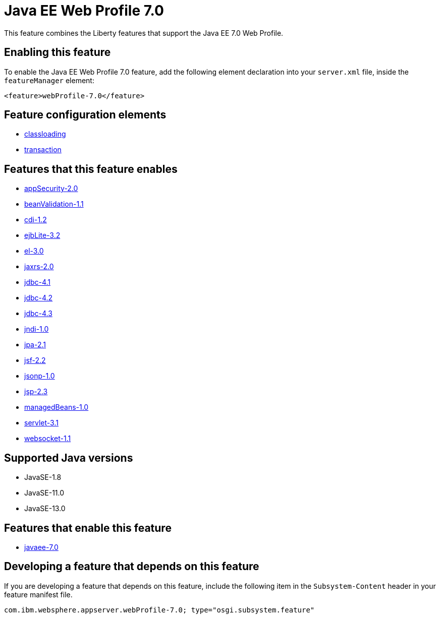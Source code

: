 = Java EE Web Profile 7.0
:linkcss: 
:page-layout: feature
:nofooter: 

// tag::description[]
This feature combines the Liberty features that support the Java EE 7.0 Web Profile.

// end::description[]
// tag::enable[]
== Enabling this feature
To enable the Java EE Web Profile 7.0 feature, add the following element declaration into your `server.xml` file, inside the `featureManager` element:


----
<feature>webProfile-7.0</feature>
----
// end::enable[]
// tag::config[]

== Feature configuration elements
* <<../config/classloading#,classloading>>
* <<../config/transaction#,transaction>>
// end::config[]
// tag::apis[]
// end::apis[]
// tag::requirements[]

== Features that this feature enables
* <<../feature/appSecurity-2.0#,appSecurity-2.0>>
* <<../feature/beanValidation-1.1#,beanValidation-1.1>>
* <<../feature/cdi-1.2#,cdi-1.2>>
* <<../feature/ejbLite-3.2#,ejbLite-3.2>>
* <<../feature/el-3.0#,el-3.0>>
* <<../feature/jaxrs-2.0#,jaxrs-2.0>>
* <<../feature/jdbc-4.1#,jdbc-4.1>>
* <<../feature/jdbc-4.2#,jdbc-4.2>>
* <<../feature/jdbc-4.3#,jdbc-4.3>>
* <<../feature/jndi-1.0#,jndi-1.0>>
* <<../feature/jpa-2.1#,jpa-2.1>>
* <<../feature/jsf-2.2#,jsf-2.2>>
* <<../feature/jsonp-1.0#,jsonp-1.0>>
* <<../feature/jsp-2.3#,jsp-2.3>>
* <<../feature/managedBeans-1.0#,managedBeans-1.0>>
* <<../feature/servlet-3.1#,servlet-3.1>>
* <<../feature/websocket-1.1#,websocket-1.1>>
// end::requirements[]
// tag::java-versions[]

== Supported Java versions

* JavaSE-1.8
* JavaSE-11.0
* JavaSE-13.0
// end::java-versions[]
// tag::dependencies[]

== Features that enable this feature
* <<../feature/javaee-7.0#,javaee-7.0>>
// end::dependencies[]
// tag::feature-require[]

== Developing a feature that depends on this feature
If you are developing a feature that depends on this feature, include the following item in the `Subsystem-Content` header in your feature manifest file.


[source,]
----
com.ibm.websphere.appserver.webProfile-7.0; type="osgi.subsystem.feature"
----
// end::feature-require[]
// tag::spi[]
// end::spi[]
